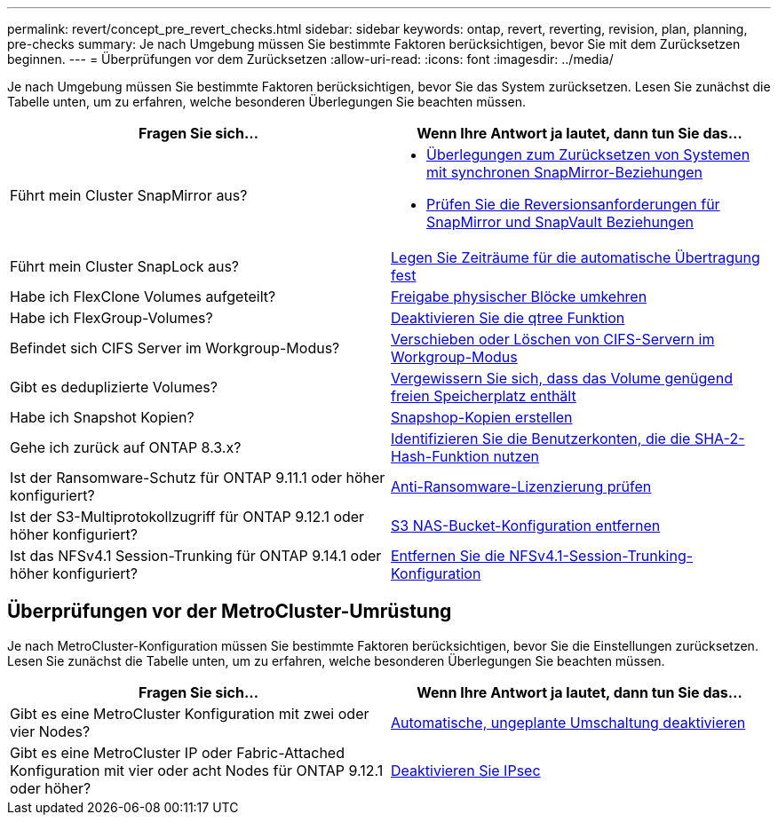 ---
permalink: revert/concept_pre_revert_checks.html 
sidebar: sidebar 
keywords: ontap, revert, reverting, revision, plan, planning, pre-checks 
summary: Je nach Umgebung müssen Sie bestimmte Faktoren berücksichtigen, bevor Sie mit dem Zurücksetzen beginnen. 
---
= Überprüfungen vor dem Zurücksetzen
:allow-uri-read: 
:icons: font
:imagesdir: ../media/


[role="lead"]
Je nach Umgebung müssen Sie bestimmte Faktoren berücksichtigen, bevor Sie das System zurücksetzen. Lesen Sie zunächst die Tabelle unten, um zu erfahren, welche besonderen Überlegungen Sie beachten müssen.

[cols="2*"]
|===
| Fragen Sie sich... | Wenn Ihre Antwort *ja* lautet, dann tun Sie das... 


| Führt mein Cluster SnapMirror aus?  a| 
* xref:concept_consideration_for_reverting_systems_with_snapmirror_synchronous_relationships.html[Überlegungen zum Zurücksetzen von Systemen mit synchronen SnapMirror-Beziehungen]
* xref:concept_reversion_requirements_for_snapmirror_and_snapvault_relationships.html[Prüfen Sie die Reversionsanforderungen für SnapMirror und SnapVault Beziehungen]




| Führt mein Cluster SnapLock aus? | xref:task_setting_autocommit_periods_for_snaplock_volumes_before_reverting.html[Legen Sie Zeiträume für die automatische Übertragung fest] 


| Habe ich FlexClone Volumes aufgeteilt? | xref:task_reverting_the_physical_block_sharing_in_split_flexclone_volumes.html[Freigabe physischer Blöcke umkehren] 


| Habe ich FlexGroup-Volumes? | xref:task_disabling_qtrees_in_flexgroup_volumes_before_reverting.html[Deaktivieren Sie die qtree Funktion] 


| Befindet sich CIFS Server im Workgroup-Modus? | xref:task_identifying_and_moving_cifs_servers_in_workgroup_mode.html[Verschieben oder Löschen von CIFS-Servern im Workgroup-Modus] 


| Gibt es deduplizierte Volumes? | xref:task_reverting_systems_with_deduplicated_volumes.html[Vergewissern Sie sich, dass das Volume genügend freien Speicherplatz enthält] 


| Habe ich Snapshot Kopien? | xref:task_preparing_snapshot_copies_before_reverting.html[Snapshop-Kopien erstellen] 


| Gehe ich zurück auf ONTAP 8.3.x? | xref:identify-user-sha2-hash-user-accounts.html[Identifizieren Sie die Benutzerkonten, die die SHA-2-Hash-Funktion nutzen] 


| Ist der Ransomware-Schutz für ONTAP 9.11.1 oder höher konfiguriert? | xref:anti-ransomware-license-task.html[Anti-Ransomware-Lizenzierung prüfen] 


| Ist der S3-Multiprotokollzugriff für ONTAP 9.12.1 oder höher konfiguriert? | xref:remove-nas-bucket-task.html[S3 NAS-Bucket-Konfiguration entfernen] 


| Ist das NFSv4.1 Session-Trunking für ONTAP 9.14.1 oder höher konfiguriert? | xref:remove-nfs-trunking-task.html[Entfernen Sie die NFSv4.1-Session-Trunking-Konfiguration] 
|===


== Überprüfungen vor der MetroCluster-Umrüstung

Je nach MetroCluster-Konfiguration müssen Sie bestimmte Faktoren berücksichtigen, bevor Sie die Einstellungen zurücksetzen. Lesen Sie zunächst die Tabelle unten, um zu erfahren, welche besonderen Überlegungen Sie beachten müssen.

[cols="2*"]
|===
| Fragen Sie sich... | Wenn Ihre Antwort *ja* lautet, dann tun Sie das... 


| Gibt es eine MetroCluster Konfiguration mit zwei oder vier Nodes? | xref:task_disable_asuo.html[Automatische, ungeplante Umschaltung deaktivieren] 


| Gibt es eine MetroCluster IP oder Fabric-Attached Konfiguration mit vier oder acht Nodes für ONTAP 9.12.1 oder höher? | xref:task-disable-ipsec.html [Deaktivieren Sie IPsec] 
|===